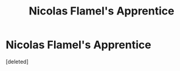 #+TITLE: Nicolas Flamel's Apprentice

* Nicolas Flamel's Apprentice
:PROPERTIES:
:Score: 0
:DateUnix: 1613598421.0
:DateShort: 2021-Feb-18
:FlairText: Prompt
:END:
[deleted]

